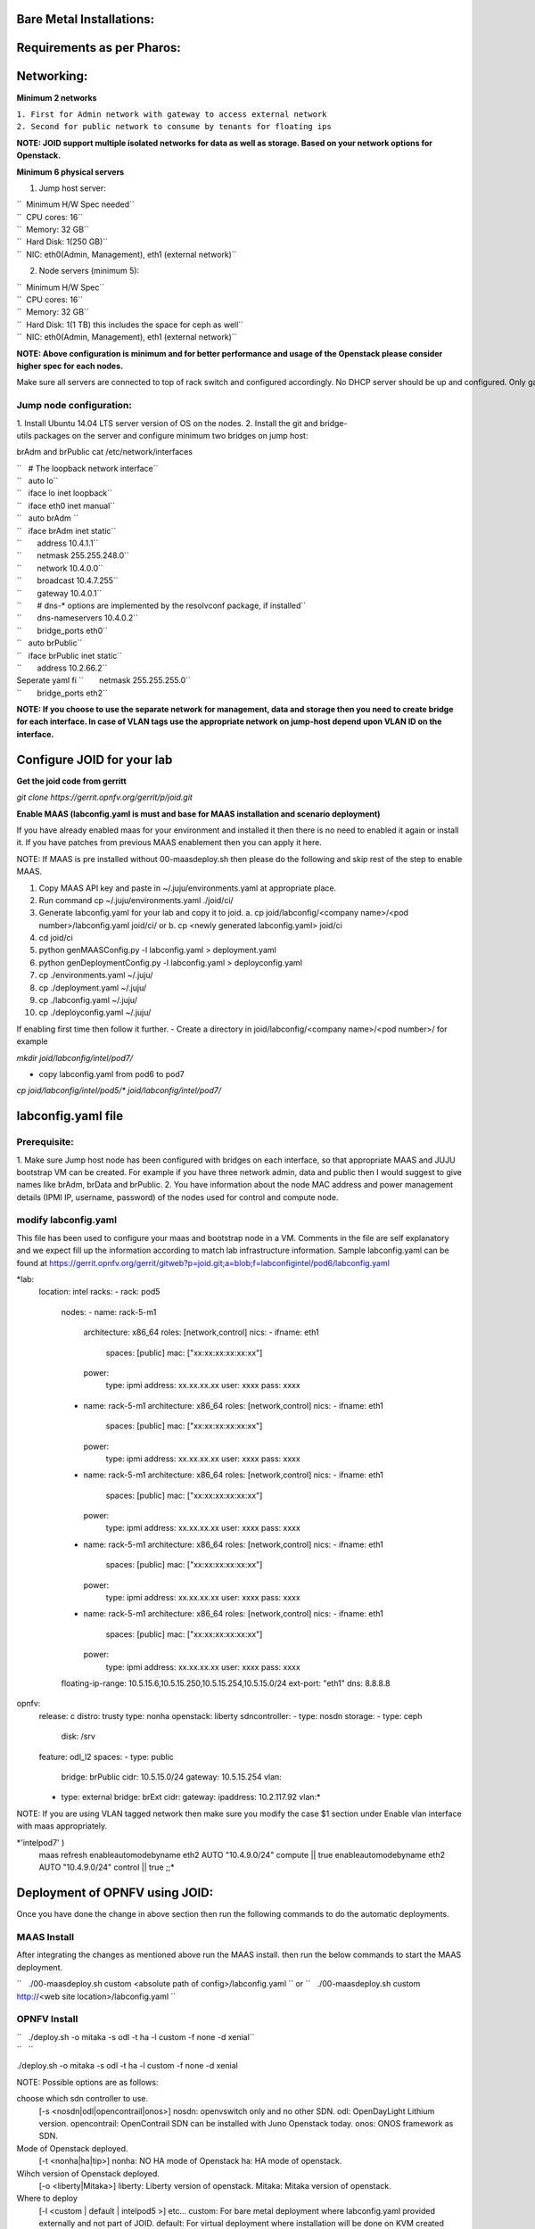 Bare Metal Installations:
=========================

Requirements as per Pharos:
===========================

Networking:
===========

**Minimum 2 networks**

| ``1. First for Admin network with gateway to access external network``
| ``2. Second for public network to consume by tenants for floating ips``

**NOTE: JOID support multiple isolated networks for data as well as storage.
Based on your network options for Openstack.**

**Minimum 6 physical servers**

1. Jump host server:

| ``   Minimum H/W Spec needed``
| ``  CPU cores: 16``
| ``  Memory: 32 GB``
| ``  Hard Disk: 1(250 GB)``
| ``  NIC: eth0(Admin, Management), eth1 (external network)``

2. Node servers (minimum 5):

| ``  Minimum H/W Spec``
| ``  CPU cores: 16``
| ``  Memory: 32 GB``
| ``  Hard Disk: 1(1 TB) this includes the space for ceph as well``
| ``  NIC: eth0(Admin, Management), eth1 (external network)``


**NOTE: Above configuration is minimum and for better performance and usage of
the Openstack please consider higher spec for each nodes.**

Make sure all servers are connected to top of rack switch and configured accordingly. No DHCP server should be up and configured. Only gateway at eth0 and eth1 network should be configure to access the network outside your lab.

------------------------
Jump node configuration:
------------------------

1. Install Ubuntu 14.04 LTS server version of OS on the nodes.
2. Install the git and bridge-utils packages on the server and configure minimum two bridges on jump host:

brAdm and brPublic cat /etc/network/interfaces

| ``   # The loopback network interface``
| ``   auto lo``
| ``   iface lo inet loopback``
| ``   iface eth0 inet manual``
| ``   auto brAdm ``
| ``   iface brAdm inet static``
| ``       address 10.4.1.1``
| ``       netmask 255.255.248.0``
| ``       network 10.4.0.0``
| ``       broadcast 10.4.7.255``
| ``       gateway 10.4.0.1``
| ``       # dns-* options are implemented by the resolvconf package, if installed``
| ``       dns-nameservers 10.4.0.2``
| ``       bridge_ports eth0``
| ``   auto brPublic``
| ``   iface brPublic inet static``
| ``       address 10.2.66.2``
| Seperate yaml fi ``       netmask 255.255.255.0``
| ``       bridge_ports eth2``

**NOTE: If you choose to use the separate network for management, data and
storage then you need to create bridge for each interface. In case of VLAN tags
use the appropriate network on jump-host depend upon VLAN ID on the interface.**


Configure JOID for your lab
===========================

**Get the joid code from gerritt**

*git clone https://gerrit.opnfv.org/gerrit/p/joid.git*

**Enable MAAS (labconfig.yaml is must and base for MAAS installation and scenario deployment)**

If you have already enabled maas for your environment and installed it then there is no need to enabled it again or install it. If you have patches from previous MAAS enablement then you can apply it here.

NOTE: If MAAS is pre installed without 00-maasdeploy.sh then please do the following and skip rest of the step to enable MAAS.

1.  Copy MAAS API key and paste in ~/.juju/environments.yaml at appropriate place.
2.  Run command cp ~/.juju/environments.yaml ./joid/ci/
3.  Generate labconfig.yaml for your lab and copy it to joid.
    a. cp joid/labconfig/<company name>/<pod number>/labconfig.yaml joid/ci/ or
    b. cp <newly generated labconfig.yaml> joid/ci
4.  cd joid/ci
5.  python genMAASConfig.py -l labconfig.yaml > deployment.yaml
6.  python genDeploymentConfig.py -l labconfig.yaml > deployconfig.yaml
7.  cp ./environments.yaml ~/.juju/
8.  cp ./deployment.yaml ~/.juju/
9.  cp ./labconfig.yaml ~/.juju/
10. cp ./deployconfig.yaml ~/.juju/

If enabling first time then follow it further.
- Create a directory in joid/labconfig/<company name>/<pod number>/ for example

*mkdir joid/labconfig/intel/pod7/*

- copy labconfig.yaml from pod6 to pod7
*cp joid/labconfig/intel/pod5/\* joid/labconfig/intel/pod7/*

labconfig.yaml file
===================

-------------
Prerequisite:
-------------

1. Make sure Jump host node has been configured with bridges on each interface,
so that appropriate MAAS and JUJU bootstrap VM can be created. For example if
you have three network admin, data and public then I would suggest to give names
like brAdm, brData and brPublic.
2. You have information about the node MAC address and power management details (IPMI IP, username, password) of the nodes used for control and compute node.

---------------------
modify labconfig.yaml
---------------------

This file has been used to configure your maas and bootstrap node in a
VM. Comments in the file are self explanatory and we expect fill up the
information according to match lab infrastructure information. Sample
labconfig.yaml can be found at
https://gerrit.opnfv.org/gerrit/gitweb?p=joid.git;a=blob;f=labconfigintel/pod6/labconfig.yaml

*lab:
  location: intel
  racks:
  - rack: pod5
    nodes:
    - name: rack-5-m1
      architecture: x86_64
      roles: [network,control]
      nics:
      - ifname: eth1
        spaces: [public]
        mac: ["xx:xx:xx:xx:xx:xx"]
      power:
        type: ipmi
        address: xx.xx.xx.xx
        user: xxxx
        pass: xxxx
    - name: rack-5-m1
      architecture: x86_64
      roles: [network,control]
      nics:
      - ifname: eth1
        spaces: [public]
        mac: ["xx:xx:xx:xx:xx:xx"]
      power:
        type: ipmi
        address: xx.xx.xx.xx
        user: xxxx
        pass: xxxx
    - name: rack-5-m1
      architecture: x86_64
      roles: [network,control]
      nics:
      - ifname: eth1
        spaces: [public]
        mac: ["xx:xx:xx:xx:xx:xx"]
      power:
        type: ipmi
        address: xx.xx.xx.xx
        user: xxxx
        pass: xxxx
    - name: rack-5-m1
      architecture: x86_64
      roles: [network,control]
      nics:
      - ifname: eth1
        spaces: [public]
        mac: ["xx:xx:xx:xx:xx:xx"]
      power:
        type: ipmi
        address: xx.xx.xx.xx
        user: xxxx
        pass: xxxx
    - name: rack-5-m1
      architecture: x86_64
      roles: [network,control]
      nics:
      - ifname: eth1
        spaces: [public]
        mac: ["xx:xx:xx:xx:xx:xx"]
      power:
        type: ipmi
        address: xx.xx.xx.xx
        user: xxxx
        pass: xxxx
    floating-ip-range: 10.5.15.6,10.5.15.250,10.5.15.254,10.5.15.0/24
    ext-port: "eth1"
    dns: 8.8.8.8
opnfv:
    release: c
    distro: trusty
    type: nonha
    openstack: liberty
    sdncontroller:
    - type: nosdn
    storage:
    - type: ceph
      disk: /srv
    feature: odl_l2
    spaces:
    - type: public
      bridge: brPublic
      cidr: 10.5.15.0/24
      gateway: 10.5.15.254
      vlan:
    - type: external
      bridge: brExt
      cidr:
      gateway:
      ipaddress: 10.2.117.92
      vlan:*

NOTE: If you are using VLAN tagged network then make sure you modify the case $1 section under Enable vlan interface with maas appropriately.

*'intelpod7' )
    maas refresh
    enableautomodebyname eth2 AUTO "10.4.9.0/24" compute || true
    enableautomodebyname eth2 AUTO "10.4.9.0/24" control || true
    ;;*

Deployment of OPNFV using JOID:
===============================

Once you have done the change in above section then run the following commands to do the automatic deployments.

------------
MAAS Install
------------

After integrating the changes as mentioned above run the MAAS install.
then run the below commands to start the MAAS deployment.

``   ./00-maasdeploy.sh custom <absolute path of config>/labconfig.yaml ``
or
``   ./00-maasdeploy.sh custom http://<web site location>/labconfig.yaml ``

-------------
OPNFV Install
-------------

| ``   ./deploy.sh -o mitaka -s odl -t ha -l custom -f none -d xenial``
| ``   ``

./deploy.sh -o mitaka -s odl -t ha -l custom -f none -d xenial

NOTE: Possible options are as follows:

choose which sdn controller to use.
  [-s <nosdn|odl|opencontrail|onos>]
  nosdn: openvswitch only and no other SDN.
  odl: OpenDayLight Lithium version.
  opencontrail: OpenContrail SDN can be installed with Juno Openstack today.
  onos: ONOS framework as SDN.

Mode of Openstack deployed.
  [-t <nonha|ha|tip>]
  nonha: NO HA mode of Openstack
  ha: HA mode of openstack.

Wihch version of Openstack deployed.
  [-o <liberty|Mitaka>]
  liberty: Liberty version of openstack.
  Mitaka: Mitaka version of openstack.

Where to deploy
  [-l <custom | default | intelpod5 >] etc...
  custom: For bare metal deployment where labconfig.yaml provided externally and not part of JOID.
  default: For virtual deployment where installation will be done on KVM created using ./00-maasdeploy.sh
  intelpod5: Install on bare metal OPNFV pod5 of Intel lab.
  intelpod6
  orangepod2
  custom

what feature to deploy. Comma seperated list
  [-f <lxd|dvr|sfc|dpdk|ipv6|none>]
  none: no special feature will be enabled.
  ipv6: ipv6 will be enabled for tenant in openstack.
  lxd:  With this feature hypervisor will be LXD rather than KVM.
  dvr:  Will enable distributed virtual routing.
  dpdk: Will enable DPDK feature.
  sfc:  Will enable sfc feature only supported with onos deployment.

which Ubuntu distro to use.
  [ -d <trusty|xenial> ]

OPNFV Scenarios in JOID
Following OPNFV scenarios can be deployed using JOID. Seperate yaml bundle will be created to deploy the individual scenario.

Scenario	         Owner	        Known Issues
os-nosdn-nofeature-ha	 Joid
os-nosdn-nofeature-noha	 Joid
os-odl_l2-nofeature-ha	 Joid
os-nosdn-lxd-ha          Joid           Yardstick team is working to support.
os-nosdn-lxd-noha        Joid           Yardstick team is working to support.
os-onos-nofeature-ha	 ONOSFW
os-onos-sfc-ha	         ONOSFW

------------
Troubleshoot
------------

By default debug is enabled in script and error messages will be printed on ssh terminal where you are running the scripts.

To Access of any control or compute nodes.
juju ssh <service name>
for example to login into openstack-dashboard container.

juju ssh openstack-dashboard/0
juju ssh nova-compute/0
juju ssh neutron-gateway/0

By default juju will add the Ubuntu user keys for authentication into the deployed server and only ssh access will be available.

